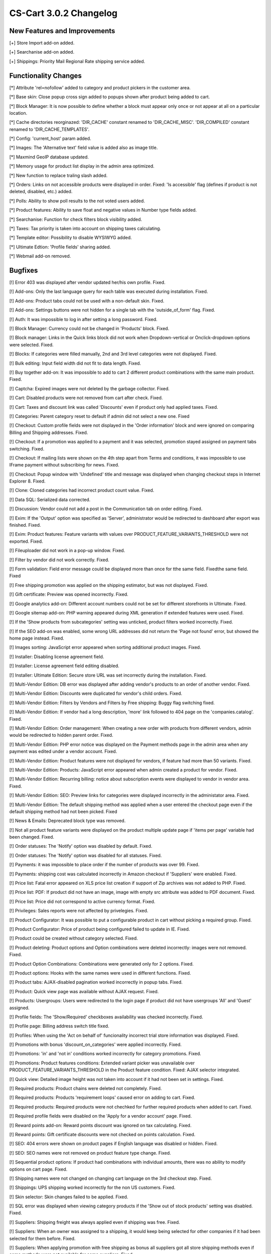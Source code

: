 ***********************
CS-Cart 3.0.2 Changelog
***********************

=============================
New Features and Improvements
=============================

[+] Store Import add-on added.

[+] Searchanise add-on added.

[+] Shippings: Priority Mail Regional Rate shipping service added.


=====================
Functionality Changes
=====================

[*] Attribute 'rel=nofollow' added to category and product pickers in the customer area.

[*] Base skin: Close popup cross sign added to popups shown after product being added to cart.

[*] Block Manager: It is now possible to define whether a block must appear only once or not appear at all on a particular location.

[*] Cache directories reorginazed: 'DIR_CACHE' constant renamed to 'DIR_CACHE_MISC'. 'DIR_COMPILED' constant renamed to 'DIR_CACHE_TEMPLATES'.

[*] Config: 'current_host' param added.

[*] Images: The 'Alternative text' field value is added also as image title.

[*] Maxmind GeoIP database updated.

[*] Memory usage for product list display in the admin area optimized.

[*] New function to replace traling slash added.

[*] Orders: Links on not accessible products were displayed in order. Fixed: 'Is accessible' flag (defines if product is not deleted, disabled, etc.) added.

[*] Polls: Ability to show poll results to the not voted users added.

[*] Product features: Ability to save float and negative values in Number type fields added.

[*] Searchanise: Function for check filters block visibility added.

[*] Taxes: Tax priority is taken into account on shipping taxes calculating.

[*] Template editor: Possibility to disable WYSIWYG added.

[*] Ultimate Edtion: 'Profile fields' sharing added.

[*] Webmail add-on removed.

========
Bugfixes
========

[!] Error 403 was displayed after vendor updated her/his own profile. Fixed.

[!] Add-ons: Only the last language query for each table was executed during installation. Fixed.

[!] Add-ons: Product tabs could not be used with a non-default skin. Fixed.

[!] Add-ons: Settings buttons were not hidden for a single tab with the 'outside_of_form' flag. Fixed.

[!] Auth: It was impossible to log in after setting a long password. Fixed.

[!] Block Manager: Currency could not be changed in 'Products' block. Fixed.

[!] Block manager: Links in the Quick links block did not work when Dropdown-vertical or Onclick-dropdown options were selected. Fixed.

[!] Blocks: If categories were filled manually, 2nd and 3rd level categories were not displayed. Fixed.

[!] Bulk editing: Input field width did not fit to data length. Fixed.

[!] Buy together add-on: It was impossible to add to cart 2 different product combinations with the same main product. Fixed.

[!] Captcha: Expired images were not deleted by the garbage collector. Fixed.

[!] Cart: Disabled products were not removed from cart after check. Fixed.

[!] Cart: Taxes and discount link was called 'Discounts' even if product only had applied taxes. Fixed.

[!] Categories: Parent category reset to default if admin did not select a new one. Fixed

[!] Checkout: Custom profile fields were not displayed in the 'Order information' block and were ignored on comparing Billing and Shipping addresses. Fixed.

[!] Checkout: If a promotion was applied to a payment and it was selected, promotion stayed assigned on payment tabs switching. Fixed.

[!] Checkout: If mailing lists were shown on the 4th step apart from Terms and conditions, it was impossible to use IFrame payment without subscribing for news. Fixed.

[!] Checkout: Popup window with 'Undefined' title and message was displayed when changing checkout steps in Internet Explorer 8. Fixed.

[!] Clone: Cloned categories had incorrect product count value. Fixed.

[!] Data SQL: Serialized data corrected.

[!] Discussion: Vendor could not add a post in the Communication tab on order editing. Fixed.

[!] Exim: If the 'Output' option was specified as 'Server', administrator would be redirected to dashboard after export was finished. Fixed.

[!] Exim: Product features: Feature variants with values over PRODUCT_FEATURE_VARIANTS_THRESHOLD were not exported. Fixed.

[!] Fileuploader did not work in a pop-up window. Fixed.

[!] Filter by vendor did not work correctly. Fixed.

[!] Form validation: Field error message could be displayed more than once for tthe same field. Fixedthe same field. Fixed

[!] Free shipping promotion was applied on the shipping estimator, but was not displayed. Fixed.

[!] Gift certificate: Preview was opened incorrectly. Fixed.

[!] Google analytics add-on: Different account numbers could not be set for different storefronts in Ultimate. Fixed.

[!] Google sitemap add-on: PHP warning appeared during XML generation if extended features were used. Fixed.

[!] If the 'Show products from subcategories' setting was unticked, product filters worked incorrectly. Fixed.

[!] If the SEO add-on was enabled, some wrong URL addresses did not return the 'Page not found' error, but showed the home page instead. Fixed.

[!] Images sorting: JavaScript error appeared when sorting additional product images. Fixed.

[!] Installer: Disabling license agreement field.

[!] Installer: License agreement field editing disabled.

[!] Installer: Ultimate Edition: Secure store URL was set incorrectly during the installation. Fixed.

[!] Multi-Vendor Edition: DB error was displayed after adding vendor's products to an order of another vendor. Fixed.

[!] Multi-Vendor Edition: Discounts were duplicated for vendor's child orders. Fixed.

[!] Multi-Vendor Edition: Filters by Vendors and Filters by Free shipping: Buggy flag switching fixed.

[!] Multi-Vendor Edition: If vendor had a long description, 'more' link followed to 404 page on the 'companies.catalog'. Fixed.

[!] Multi-Vendor Edition: Order management: When creating a new order with products from different vendors, admin would be redirected to hidden parent order. Fixed.

[!] Multi-Vendor Edition: PHP error notice was displayed on the Payment methods page in the admin area when any payment was edited under a vendor account. Fixed.

[!] Multi-Vendor Edition: Product features were not displayed for vendors, if feature had more than 50 variants. Fixed.

[!] Multi-Vendor Edition: Products: JavaScript error appeared when admin created a product for vendor. Fixed.

[!] Multi-Vendor Edition: Recurring billing: notice about subscription events were displayed to vendor in vendor area. Fixed.

[!] Multi-Vendor Edition: SEO: Preview links for categories were displayed incorrectly in the administator area. Fixed.

[!] Multi-Vendor Edition: The default shipping method was applied when a user entered the checkout page even if the default shipping method had not been picked. Fixed

[!] News & Emails: Deprecated block type was removed.

[!] Not all product feature variants were displayed on the product multiple update page if 'items per page' variable had been changed. Fixed.

[!] Order statuses: The 'Notify' option was disabled by default. Fixed.

[!] Order statuses: The 'Notify' option was disabled for all statuses. Fixed.

[!] Payments: it was impossible to place order if the number of products was over 99. Fixed.

[!] Payments: shipping cost was calculated incorrectly in Amazon checkout if 'Suppliers' were enabled. Fixed.

[!] Price list: Fatal error appeared on XLS price list creation if support of Zip archives was not added to PHP. Fixed.

[!] Price list: PDF: If product did not have an image, image with empty src attribute was added to PDF document. Fixed.

[!] Price list: Price did not correspond to active currency format. Fixed.

[!] Privileges: Sales reports were not affected by privelegies. Fixed.

[!] Product Configurator: It was possible to put a configurable product in cart without picking a required group. Fixed.

[!] Product Configurator: Price of product being configured failed to update in IE. Fixed.

[!] Product could be created without category selected. Fixed.

[!] Product deleting: Product options and Option combinations were deleted incorrectly: images were not removed. Fixed.

[!] Product Option Combinations: Combinations were generated only for 2 options. Fixed.

[!] Product options: Hooks with the same names were used in different functions. Fixed.

[!] Product tabs: AJAX-disabled pagination worked incorrectly in popup tabs. Fixed.

[!] Product: Quick view page was available without AJAX request. Fixed.

[!] Products: Usergroups: Users were redirected to the login page if product did not have usergroups 'All' and 'Guest' assigned.

[!] Profile fields: The 'Show/Required' checkboxes availability was checked incorrectly. Fixed.

[!] Profile page: Billing address switch title fixed.

[!] Profiles: When using the 'Act on behalf of' funcionality incorrect trial store information was displayed. Fixed.

[!] Promotions with bonus 'discount_on_categories' were applied incorrectly. Fixed.

[!] Promotions: 'in' and 'not in' conditions worked incorrectly for category promotions. Fixed.

[!] Promotions: Product features conditions: Extended variant picker was unavailable over PRODUCT_FEATURE_VARIANTS_THRESHOLD in the Product feature condition. Fixed: AJAX selector integrated.

[!] Quick view: Detailed image height was not taken into account if it had not been set in settings. Fixed.

[!] Required products: Product chains were deleted not completely. Fixed.

[!] Required products: Products 'requirement loops' caused error on adding to cart. Fixed.

[!] Required products: Required products were not chechked for further required products when added to cart. Fixed.

[!] Required profile fields were disabled on the 'Apply for a vendor account' page. Fixed.

[!] Reward points add-on: Reward points discount was ignored on tax calculating. Fixed.

[!] Reward points: Gift certificate discounts were not checked on points calculation. Fixed.

[!] SEO: 404 errors were shown on product pages if English language was disabled or hidden. Fixed.

[!] SEO: SEO names were not removed on product feature type change. Fixed.

[!] Sequential product options: If product had combinations with individual amounts, there was no ability to modify options on cart page. Fixed.

[!] Shipping names were not changed on changing cart language on the 3rd checkout step. Fixed.

[!] Shippings: UPS shipping worked incorrectly for the non US customers. Fixed.

[!] Skin selector: Skin changes failed to be applied. Fixed.

[!] SQL error was displayed when viewing category products if the 'Show out of stock products' setting was disabled. Fixed.

[!] Suppliers: Shipping freight was always applied even if shipping was free. Fixed.

[!] Suppliers: When an owner was assigned to a shipping, it would keep being selected for other companies if it had been selected for them before. Fixed.

[!] Suppliers: When applying promotion with free shipping as bonus all suppliers got all store shipping methods even if some methods were not available for some suppliers. Fixed.

[!] Taxes: Tax with zero priority always had zero value. Fixed.

[!] There was ability to apply coupon code twice: in the cart and on Google checkout. Fixed.

[!] Thumbnail sizes were calculated incorrectly. Fixed.

[!] Titles and credit cards were not shared on company cloning. Fixed.

[!] Translation mode: Flag icon was not changed after language changing in translation popup. Fixed.

[!] Translation mode: Translation mode was not initialized for pages loaded via AJAX. Fixed.

[!] Translation mode: Translation tags in JavaScript were stripped incompletely. Fixed.

[!] Ultimate Edition: An 'Access denied' warning was shown to a customer on Menu item status change. Fixed.

[!] Ultimate edition: Banners: Banners were not deleted after deleting a store. Fixed.

[!] Ultimate Edition: Clone categories: When cloning categories, some child categories could not be cloned. Fixed.

[!] Ultimate Edition: Company URLs were set incorrectly during the installation. Fixed.

[!] Ultimate Edition: Country and state fields were empty in the customer invoice, when changing order status under root account. Fixed.

[!] Ultimate Edition: Gift certificates: The link led to the main storefront. Fixed.

[!] Ultimate Edition: Google analytics: tracking_code was selected incorrectly when order status was changed by root admin. Fixed.

[!] Ultimate Edition: Order management: Editing order from the removed company led to redirect loop. Fixed.

[!] Ultimate Edition: Product owner could attach product to a company she/he did not belong to. Fixed.

[!] Ultimate Edition: Redirects between secure and non-secure (http/https) pages was incorrect if the Secure storefront URL was different from the Storefront URL. Fixed.

[!] Ultimate Edition: Required products: Product with a not shared required product from another company could not be added to cart. Fixed.

[!] Ultimate Edition: Save button was not displayed on the news editing page and on the affiliate plan adding page if the owner store was selected. Fixed.

[!] Ultimate Edition: The Update usergroups form was displayed even if admin did not have corresponding permissions. Fixed.

[!] User groups: 'Comments and reviews' and 'News & e-mails' permissions changes reversed.

[!] User groups: 'Comments and reviews' and 'News & e-mails' permissions fixed.

[!] Usergroups selection did not work with nodes cloning. Fixed.

[!] Usergroups: Breadcrumbs leading to 'Access denied' pages were displayed for restricted admins. Fixed.

[!] Users: Customer was not able to update their profile if the 'Use for Register form' option was enabled.

[!] Vendor search field did not work on the 'New payout' page. Fixed.

[!] Watermarks: Watermarked images were not removed after product deleting. Fixed.

[!] Watermarks: Watermarks were not added for product variant images. Fixed.

[!] Webmail: Cart session name was not initialized. Fixed.

[!] When a vendor account request was sent from the customer area a 'Requested account name' field was shown in the vendor account despite the 'User e-mail is used as login' option enabled. Fixed.

[!] Wrong customer information was displayed in 'My account' block. Fixed.

[!] {#3158} Spelling mistake in the 'companies:company_data' hook name fixed.

[!] {#3159} Search block at picker in IE7 displayed incorrectly. Fixed.

[!] {#3160} Checkout: Incorrect titles were displayed in the 'Order information' block. Fixed.

[!] {#3160} Orders: Title ID was displayed on the Invoice page instead of text value. Fixed.

[!] {#3161} Community Edition: Currencies: Currencies were not saved. Fixed.

[!] {#3162} {#3163} Product: Product options could not be changed. Fixed.

[!] {#3168} Incorrect tooltip for the company field was displayed on the product update page in Professional and Multi-Vendor Editions. Fixed.

[!] {#3175} Product tabs: Popup tabs were displayed inside product form. Fixed.

[!] {#3177} Popup dialog buttons were aligned incorrectly if part of the dialog overflowed window. Fixed.

[!] {#3177} Popup dialog height could be bigger than window height. Fixed.

[!] {#3185} Block manager: Existing block could not be edited after being added to grid if it already contained other blocks. Fixed.

[!] {#3189} Currencies: Selected currency symbol was displayed incorrectly in the front-end. Fixed.

[!] {#3193} Product feature layout problem fixed.

[!] {#3197} Product detail page now passes W3C validation.

[!] {#3202} Ultimate Edition: Save button was not displayed on the banner editing page if the owner store was selected. Fixed.

[!] {#3259} Ultimate Edition: Search: If any objects apart from Products (Pages, Site News, etc.) were involved in search, the search result was always empty. Fixed.

[!] {#3280} SEO: Vendor could not modify SEO name if it had been modified by admin. Fixed.

[!] {#3294} Quick view: New dialog uniqeness check was incorrect. Fixed.

[!] {#3296} Hot deals: Underlined links hover bug fixed.

[!] {#3308} Radio buttons were cut off at checkout in Safari on MacOS. Fixed.

[!] {#3331} SEO names of site news were regenerated automatically. Fixed.

[!] {#3334} Trailing spaces at the end of some language variables identifiers deleted.
